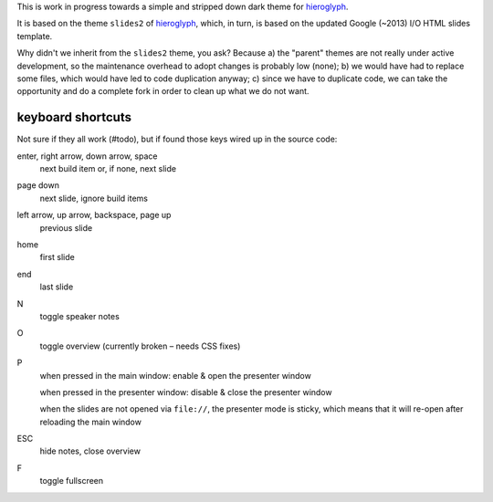 This is work in progress towards a simple and stripped down dark theme for
`hieroglyph <http://hieroglyph.io>`__.

It is based on the theme ``slides2`` of `hieroglyph <http://hieroglyph.io>`__,
which, in turn, is based on the updated Google (~2013) I/O HTML slides
template.

Why didn't we inherit from the ``slides2`` theme, you ask? Because
a) the "parent" themes are not really under active development, so the
maintenance overhead to adopt changes is probably low (none);
b) we would have had to replace some files, which would have led to code
duplication anyway;
c) since we have to duplicate code, we can take the opportunity and do
a complete fork in order to clean up what we do not want.

keyboard shortcuts
==================

Not sure if they all work (#todo), but if found those keys wired up in
the source code:

enter, right arrow, down arrow, space
  next build item or, if none, next slide

page down
  next slide, ignore build items

left arrow, up arrow, backspace, page up
  previous slide

home
  first slide

end
  last slide

N
  toggle speaker notes

O
  toggle overview (currently broken – needs CSS fixes)

P
  when pressed in the main window:
  enable & open the presenter window

  when pressed in the presenter window:
  disable & close the presenter window

  when the slides are not opened via ``file://``, the presenter mode
  is sticky, which means that it will re-open after reloading the main window

ESC
  hide notes, close overview

F
  toggle fullscreen
